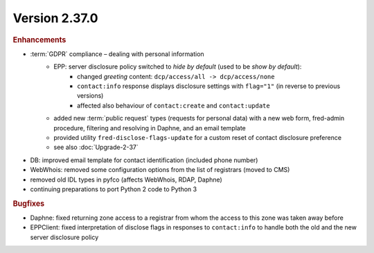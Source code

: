 


Version 2.37.0
==========================

.. rubric:: Enhancements

* :term:`GDPR` compliance – dealing with personal information
   * EPP: server disclosure policy switched to *hide by default* (used to be *show by default*):
      * changed *greeting* content: ``dcp/access/all -> dcp/access/none``
      * ``contact:info`` response displays disclosure settings with ``flag="1"``
        (in reverse to previous versions)
      * affected also behaviour of ``contact:create`` and ``contact:update``
   * added new :term:`public request` types (requests for personal data)
     with a new web form, fred-admin procedure, filtering and resolving in Daphne,
     and an email template
   * provided utility ``fred-disclose-flags-update`` for a custom reset
     of contact disclosure preference
   * see also :doc:`Upgrade-2-37`

* DB: improved email template for contact identification (included phone number)
* WebWhois: removed some configuration options from the list of registrars (moved to CMS)
* removed old IDL types in pyfco (affects WebWhois, RDAP, Daphne)
* continuing preparations to port Python 2 code to Python 3

.. rubric:: Bugfixes

* Daphne: fixed returning zone access to a registrar from whom the access
  to this zone was taken away before
* EPPClient: fixed interpretation of disclose flags in responses to ``contact:info``
  to handle both the old and the new server disclosure policy